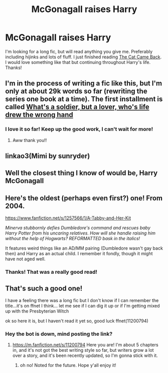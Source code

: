 #+TITLE: McGonagall raises Harry

* McGonagall raises Harry
:PROPERTIES:
:Author: qwilrain
:Score: 6
:DateUnix: 1598454537.0
:DateShort: 2020-Aug-26
:FlairText: Request
:END:
I'm looking for a long fic, but will read anything you give me. Preferably including hijinks and lots of fluff. I just finished reading [[https://archiveofourown.org/works/10870578][The Cat Came Back]]. I would love something like that but continuing throughout Harry's life. Thanks!


** I'm in the process of writing a fic like this, but I'm only at about 29k words so far (rewriting the series one book at a time). The first installment is called [[https://archiveofourown.org/works/20521760/chapters/48706316][What's a soldier, but a lover, who's life drew the wrong hand]]
:PROPERTIES:
:Author: magic-spaghetti
:Score: 3
:DateUnix: 1598478669.0
:DateShort: 2020-Aug-27
:END:

*** I love it so far! Keep up the good work, I can't wait for more!
:PROPERTIES:
:Author: qwilrain
:Score: 2
:DateUnix: 1598482257.0
:DateShort: 2020-Aug-27
:END:

**** Aww thank you!!
:PROPERTIES:
:Author: magic-spaghetti
:Score: 1
:DateUnix: 1598503045.0
:DateShort: 2020-Aug-27
:END:


** linkao3(Mimi by sunryder)
:PROPERTIES:
:Author: poophead20
:Score: 3
:DateUnix: 1598481454.0
:DateShort: 2020-Aug-27
:END:


** Well the closest thing I know of would be, Harry McGonagall
:PROPERTIES:
:Author: DarkPhara0h
:Score: 2
:DateUnix: 1598467778.0
:DateShort: 2020-Aug-26
:END:


** Here's the oldest (perhaps even first?) one! From 2004.

[[https://www.fanfiction.net/s/1257566/1/A-Tabby-and-Her-Kit]]

/Minerva stubbornly defies Dumbledore's command and rescues baby Harry Potter from his uncaring relatives. How will she handle raising him without the help of Hogwarts? REFORMATTED bask in the italics!/

It features weird things like an AD/MM pairing (Dumbledore wasn't gay back then) and Harry as an actual child. I remember it fondly, though it might have not aged well.
:PROPERTIES:
:Author: T0lias
:Score: 2
:DateUnix: 1598512209.0
:DateShort: 2020-Aug-27
:END:

*** Thanks! That was a really good read!
:PROPERTIES:
:Author: qwilrain
:Score: 1
:DateUnix: 1598543087.0
:DateShort: 2020-Aug-27
:END:


** That's such a good one!

I have a feeling there was a long fic but I don't know if I can remember the title...it's on ffnet I think... let me see if I can dig it up or if I'm getting mixed up with the Presbyterian Witch

ok so here it is, but I haven't read it yet so, good luck ffnet(11200794)
:PROPERTIES:
:Author: karigan_g
:Score: 1
:DateUnix: 1598463385.0
:DateShort: 2020-Aug-26
:END:

*** Hey the bot is down, mind posting the link?
:PROPERTIES:
:Author: magic-spaghetti
:Score: 1
:DateUnix: 1598478706.0
:DateShort: 2020-Aug-27
:END:

**** [[https://m.fanfiction.net/s/11200794]] Here you are! I'm about 5 chapters in, and it's not got the best writing style so far, but writers grow a lot over a story, and it's been recently updated, so I'm gonna stick with it.
:PROPERTIES:
:Author: qwilrain
:Score: 4
:DateUnix: 1598480564.0
:DateShort: 2020-Aug-27
:END:

***** oh no! Noted for the future. Hope y'all enjoy it!
:PROPERTIES:
:Author: karigan_g
:Score: 1
:DateUnix: 1598499679.0
:DateShort: 2020-Aug-27
:END:
